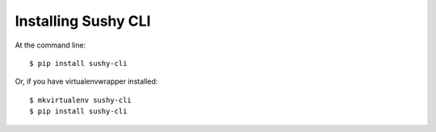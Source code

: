 ====================
Installing Sushy CLI
====================

At the command line::

    $ pip install sushy-cli

Or, if you have virtualenvwrapper installed::

    $ mkvirtualenv sushy-cli
    $ pip install sushy-cli
